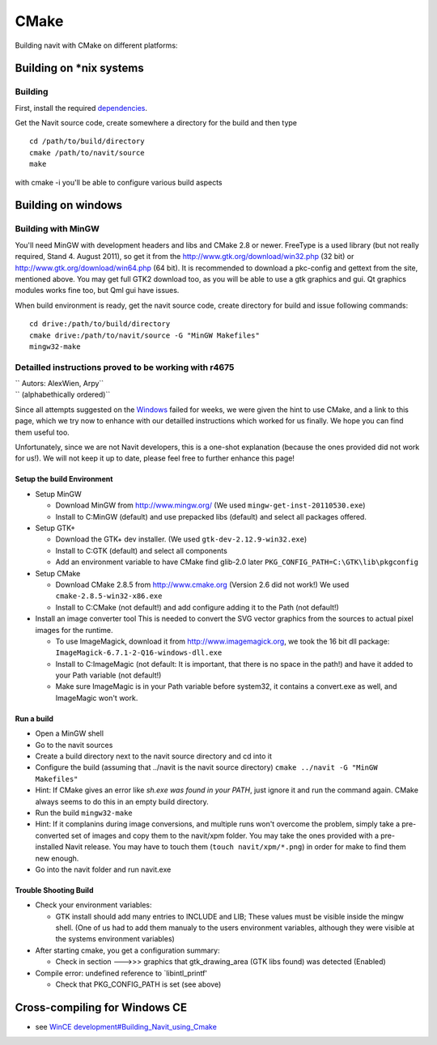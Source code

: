 CMake
=====

Building navit with CMake on different platforms:

.. _building_on_nix_systems:

Building on \*nix systems
-------------------------

Building
~~~~~~~~

First, install the required `dependencies <dependencies>`__.

Get the Navit source code, create somewhere a directory for the build
and then type

::

      cd /path/to/build/directory
      cmake /path/to/navit/source
      make

with cmake -i you'll be able to configure various build aspects

.. _building_on_windows:

Building on windows
-------------------

.. raw:: mediawiki

   {{merge|Windows development}}

.. _building_with_mingw:

Building with MinGW
~~~~~~~~~~~~~~~~~~~

You'll need MinGW with development headers and libs and CMake 2.8 or
newer. FreeType is a used library (but not really required, Stand 4.
August 2011), so get it from the http://www.gtk.org/download/win32.php
(32 bit) or http://www.gtk.org/download/win64.php (64 bit). It is
recommended to download a pkc-config and gettext from the site,
mentioned above. You may get full GTK2 download too, as you will be able
to use a gtk graphics and gui. Qt graphics modules works fine too, but
Qml gui have issues.

When build environment is ready, get the navit source code, create
directory for build and issue following commands:

::

    cd drive:/path/to/build/directory
    cmake drive:/path/to/navit/source -G "MinGW Makefiles"
    mingw32-make

.. _detailled_instructions_proved_to_be_working_with_r4675:

Detailled instructions proved to be working with r4675
~~~~~~~~~~~~~~~~~~~~~~~~~~~~~~~~~~~~~~~~~~~~~~~~~~~~~~

| `` Autors: AlexWien, Arpy``
| `` (alphabethically ordered)``

Since all attempts suggested on the `Windows <Windows>`__ failed for
weeks, we were given the hint to use CMake, and a link to this page,
which we try now to enhance with our detailled instructions which worked
for us finally. We hope you can find them useful too.

Unfortunately, since we are not Navit developers, this is a one-shot
explanation (because the ones provided did not work for us!). We will
not keep it up to date, please feel free to further enhance this page!

.. _setup_the_build_environment:

Setup the build Environment
^^^^^^^^^^^^^^^^^^^^^^^^^^^

-  Setup MinGW

   -  Download MinGW from http://www.mingw.org/ (We used
      ``mingw-get-inst-20110530.exe``)
   -  Install to C:\MinGW (default) and use prepacked libs (default) and
      select all packages offered.

-  Setup GTK+

   -  Download the GTK+ dev installer. (We used
      ``gtk-dev-2.12.9-win32.exe``)
   -  Install to C:\GTK (default) and select all components
   -  Add an environment variable to have CMake find glib-2.0 later
      ``PKG_CONFIG_PATH=C:\GTK\lib\pkgconfig``

-  Setup CMake

   -  Download CMake 2.8.5 from http://www.cmake.org (Version 2.6 did
      not work!) We used ``cmake-2.8.5-win32-x86.exe``
   -  Install to C:\CMake (not default!) and add configure adding it to
      the Path (not default!)

-  Install an image converter tool
   This is needed to convert the SVG vector graphics from the sources to
   actual pixel images for the runtime.

   -  To use ImageMagick, download it from http://www.imagemagick.org,
      we took the 16 bit dll package:
      ``ImageMagick-6.7.1-2-Q16-windows-dll.exe``
   -  Install to C:\ImageMagic (not default: It is important, that there
      is no space in the path!) and have it added to your Path variable
      (not default!)
   -  Make sure ImageMagic is in your Path variable before system32, it
      contains a convert.exe as well, and ImageMagic won't work.

.. _run_a_build:

Run a build
^^^^^^^^^^^

-  Open a MinGW shell
-  Go to the navit sources
-  Create a build directory next to the navit source directory and cd
   into it
-  Configure the build (assuming that ../navit is the navit source
   directory)
   ``cmake ../navit -G "MinGW Makefiles"``
-  Hint: If CMake gives an error like *sh.exe was found in your PATH*,
   just ignore it and run the command again. CMake always seems to do
   this in an empty build directory.
-  Run the build
   ``mingw32-make``
-  Hint: If it complanins during image conversions, and multiple runs
   won't overcome the problem, simply take a pre-converted set of images
   and copy them to the navit/xpm folder. You may take the ones provided
   with a pre-installed Navit release. You may have to touch them
   (``touch navit/xpm/*.png``) in order for make to find them new
   enough.
-  Go into the navit folder and run navit.exe

.. _trouble_shooting_build:

Trouble Shooting Build
^^^^^^^^^^^^^^^^^^^^^^

-  Check your environment variables:

   -  GTK install should add many entries to INCLUDE and LIB; These
      values must be visible inside the mingw shell. (One of us had to
      add them manualy to the users environment variables, although they
      were visible at the systems environment variables)

-  After starting cmake, you get a configuration summary:

   -  Check in section --->>> graphics that gtk_drawing_area (GTK libs
      found) was detected (Enabled)

-  Compile error: undefined reference to \`libintl_printf'

   -  Check that PKG_CONFIG_PATH is set (see above)

.. _cross_compiling_for_windows_ce:

Cross-compiling for Windows CE
------------------------------

-  see `WinCE
   development#Building_Navit_using_Cmake <WinCE_development#Building_Navit_using_Cmake>`__
